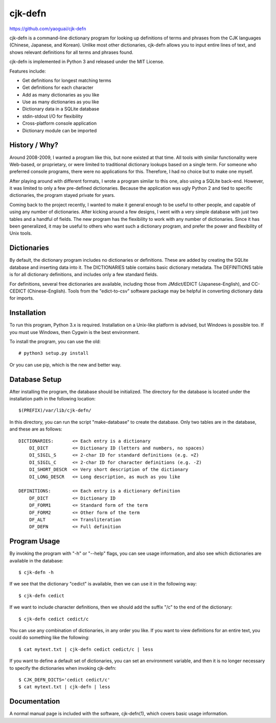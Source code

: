 cjk-defn
========

https://github.com/yaoguai/cjk-defn

cjk-defn is a command-line dictionary program for looking up definitions of
terms and phrases from the CJK languages (Chinese, Japanese, and Korean).
Unlike most other dictionaries, cjk-defn allows you to input entire lines of
text, and shows relevant definitions for all terms and phrases found.

cjk-defn is implemented in Python 3 and released under the MIT License.

Features include:

- Get definitions for longest matching terms
- Get definitions for each character
- Add as many dictionaries as you like
- Use as many dictionaries as you like
- Dictionary data in a SQLite database
- stdin-stdout I/O for flexibility
- Cross-platform console application
- Dictionary module can be imported

History / Why?
--------------

Around 2008-2009, I wanted a program like this, but none existed at that time.
All tools with similar functionality were Web-based, or proprietary, or were
limited to traditional dictionary lookups based on a single term. For someone
who preferred console programs, there were no applications for this. Therefore,
I had no choice but to make one myself.

After playing around with different formats, I wrote a program similar to this
one, also using a SQLite back-end. However, it was limited to only a few
pre-defined dictionaries. Because the application was ugly Python 2 and tied to
specific dictionaries, the program stayed private for years.

Coming back to the project recently, I wanted to make it general enough to be
useful to other people, and capable of using any number of dictionaries. After
kicking around a few designs, I went with a very simple database with just two
tables and a handful of fields. The new program has the flexibility to work
with any number of dictionaries. Since it has been generalized, it may be
useful to others who want such a dictionary program, and prefer the power and
flexibility of Unix tools.

Dictionaries
------------

By default, the dictionary program includes no dictionaries or definitions.
These are added by creating the SQLite database and inserting data into it. The
DICTIONARIES table contains basic dictionary metadata. The DEFINITIONS table is
for all dictionary definitions, and includes only a few standard fields.

For definitions, several free dictionaries are available, including those from
JMdict/EDICT (Japanese-English), and CC-CEDICT (Chinese-English). Tools from
the "edict-to-csv" software package may be helpful in converting dictionary
data for imports.

Installation
------------

To run this program, Python 3.x is required. Installation on a Unix-like
platform is advised, but Windows is possible too. If you must use Windows, then
Cygwin is the best environment.

To install the program, you can use the old::

    # python3 setup.py install

Or you can use pip, which is the new and better way.

Database Setup
--------------

After installing the program, the database should be initialized. The directory
for the database is located under the installation path in the following
location::

    $(PREFIX)/var/lib/cjk-defn/

In this directory, you can run the script "make-database" to create the
database. Only two tables are in the database, and these are as follows::

    DICTIONARIES:       <= Each entry is a dictionary
        DI_DICT         <= Dictionary ID (letters and numbers, no spaces)
        DI_SIGIL_S      <= 2-char ID for standard definitions (e.g. =Z)
        DI_SIGIL_C      <= 2-char ID for character definitions (e.g. -Z)
        DI_SHORT_DESCR  <= Very short description of the dictionary
        DI_LONG_DESCR   <= Long description, as much as you like

    DEFINITIONS:        <= Each entry is a dictionary definition
        DF_DICT         <= Dictionary ID
        DF_FORM1        <= Standard form of the term
        DF_FORM2        <= Other form of the term
        DF_ALT          <= Transliteration
        DF_DEFN         <= Full definition

Program Usage
-------------

By invoking the program with "-h" or "--help" flags, you can see usage
information, and also see which dictionaries are available in the database::

    $ cjk-defn -h

If we see that the dictionary "cedict" is available, then we can use it in the
following way::

    $ cjk-defn cedict

If we want to include character definitions, then we should add the suffix "/c"
to the end of the dictionary::

    $ cjk-defn cedict cedict/c

You can use any combination of dictionaries, in any order you like. If you want
to view definitions for an entire text, you could do something like the
following::

    $ cat mytext.txt | cjk-defn cedict cedict/c | less

If you want to define a default set of dictionaries, you can set an environment
variable, and then it is no longer necessary to specify the dictionaries when
invoking cjk-defn::

    $ CJK_DEFN_DICTS='cedict cedict/c'
    $ cat mytext.txt | cjk-defn | less

Documentation
-------------

A normal manual page is included with the software, cjk-defn(1), which covers
basic usage information.
